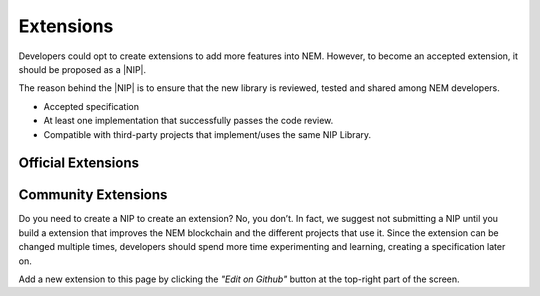 ##########
Extensions
##########

Developers could opt to create extensions to add more features into NEM. However, to become an accepted extension, it should be proposed as a |NIP|.

The reason behind the |NIP| is to ensure that the new library is reviewed, tested and shared among NEM developers.

* Accepted specification
* At least one implementation that successfully passes the code review.
* Compatible with third-party projects that implement/uses the same NIP Library.

*******************
Official Extensions
*******************

.. csv-table::
   :header: "Name", "Description", "Active Developers"
   :delim: ;

   `catapult service bootstrap <https://github.com/nemtech/catapult-service-bootstrap>`_ ; Starter project to get developers up and running with a running Catapult Service.; `@tech-bureau <https://github.com/tech-bureau/>`_
   `nem2-camel <https://github.com/nemtech/nem2-camel>`_ ; A component to turn the asynchronous transaction announcement into synchronous. ; NEM Foundation

********************
Community Extensions
********************

.. csv-table::
   :header: "Name", "Description", "Active Developers"
   :delim: ;

   `Apostille library <https://github.com/luxtagofficial/Apostille-library>`_ ; Blockchain notarization and timestamping with transferable, updatable, branded, and conjointly owned notarizations.; `@luxtagofficial <https://github.com/luxtagofficial/>`_
   `Non-fungible asset library <https://github.com/aleixmorgadas/nem2-nonfungible-asset>`_ ; Work with unique and updatable assets.;`@aleixmorgadas <https://github.com/aleixmorgadas/>`_

Do you need to create a NIP to create an extension? No, you don’t. In fact, we suggest not submitting a NIP until you build a extension that improves the NEM blockchain and the different projects that use it. Since the extension can be changed multiple times, developers should spend more time experimenting and learning, creating a specification later on.

Add a new extension to this page by clicking the *"Edit on Github"* button at the top-right part of the screen.

.. |NIP| raw:: html

   <a href="https://github.com/nemtech/NIP" target="_blank">NEM Improvement Proposal</a>